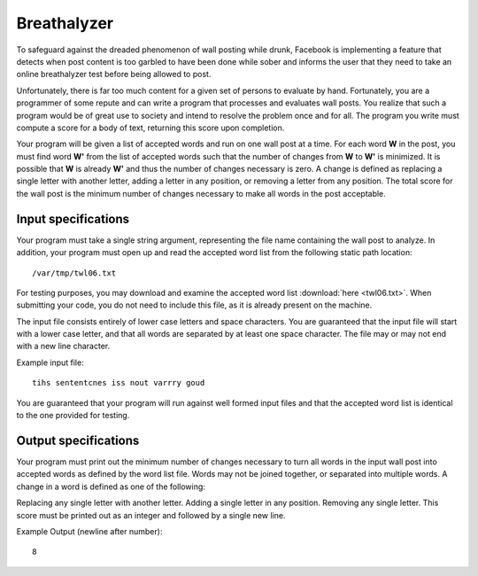 Breathalyzer
============

To safeguard against the dreaded phenomenon of wall posting while drunk,
Facebook is implementing a feature that detects when post content is too
garbled to have been done while sober and informs the user that they need to
take an online breathalyzer test before being allowed to post.

Unfortunately, there is far too much content for a given set of persons to
evaluate by hand. Fortunately, you are a programmer of some repute and can
write a program that processes and evaluates wall posts. You realize that such
a program would be of great use to society and intend to resolve the problem
once and for all. The program you write must compute a score for a body of
text, returning this score upon completion.

Your program will be given a list of accepted words and run on one wall post at
a time. For each word **W** in the post, you must find word **W'** from the
list of accepted words such that the number of changes from **W** to **W'** is
minimized. It is possible that **W** is already **W'** and thus the number of
changes necessary is zero. A change is defined as replacing a single letter
with another letter, adding a letter in any position, or removing a letter from
any position. The total score for the wall post is the minimum number of
changes necessary to make all words in the post acceptable.

Input specifications
--------------------

Your program must take a single string argument, representing the file name
containing the wall post to analyze. In addition, your program must open up and
read the accepted word list from the following static path location:

::

    /var/tmp/twl06.txt

For testing purposes, you may download and examine the accepted word list
:download:`here <twl06.txt>`.
When submitting your code, you do not need to include this file, as it is
already present on the machine.

The input file consists entirely of lower case letters and space characters.
You are guaranteed that the input file will start with a lower case letter, and
that all words are separated by at least one space character. The file may or
may not end with a new line character.

Example input file:

::

    tihs sententcnes iss nout varrry goud

You are guaranteed that your program will run against well formed input files
and that the accepted word list is identical to the one provided for testing.

Output specifications
---------------------

Your program must print out the minimum number of changes necessary to turn all
words in the input wall post into accepted words as defined by the word list
file. Words may not be joined together, or separated into multiple words. A
change in a word is defined as one of the following:

Replacing any single letter with another letter.
Adding a single letter in any position.
Removing any single letter.
This score must be printed out as an integer and followed by a single new line.

Example Output (newline after number):

::

    8

